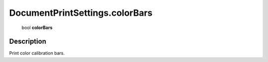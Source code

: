 .. _DocumentPrintSettings.colorBars:

================================================
DocumentPrintSettings.colorBars
================================================

   bool **colorBars**


Description
-----------

Print color calibration bars.

